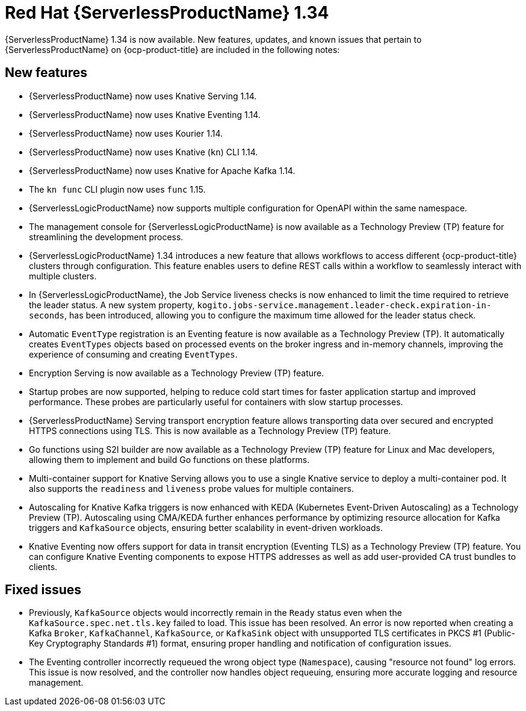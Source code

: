 // Module included in the following assemblies
//
// * about/serverless-release-notes.adoc

:_content-type: REFERENCE
[id="serverless-rn-1-34-0_{context}"]
= Red Hat {ServerlessProductName} 1.34

{ServerlessProductName} 1.34 is now available. New features, updates, and known issues that pertain to {ServerlessProductName} on {ocp-product-title} are included in the following notes:

[id="new-features-1-34-0_{context}"]
== New features

* {ServerlessProductName} now uses Knative Serving 1.14.
* {ServerlessProductName} now uses Knative Eventing 1.14.
* {ServerlessProductName} now uses Kourier 1.14.
* {ServerlessProductName} now uses Knative (`kn`) CLI 1.14.
* {ServerlessProductName} now uses Knative for Apache Kafka 1.14.
* The `kn func` CLI plugin now uses `func` 1.15.

* {ServerlessLogicProductName} now supports multiple configuration for OpenAPI within the same namespace.

* The management console for {ServerlessLogicProductName} is now available as a Technology Preview (TP) feature for streamlining the development process.

* {ServerlessLogicProductName} 1.34 introduces a new feature that allows workflows to access different {ocp-product-title} clusters through configuration. This feature enables users to define REST calls within a workflow to seamlessly interact with multiple clusters.

* In {ServerlessLogicProductName}, the Job Service liveness checks is now enhanced to limit the time required to retrieve the leader status. A new system property, `kogito.jobs-service.management.leader-check.expiration-in-seconds`, has been introduced, allowing you to configure the maximum time allowed for the leader status check.

* Automatic `EventType` registration is an Eventing feature is now available as a Technology Preview (TP). It automatically creates `EventTypes` objects based on processed events on the broker ingress and in-memory channels, improving the experience of consuming and creating `EventTypes`.

* Encryption Serving is now available as a Technology Preview (TP) feature.

* Startup probes are now supported, helping to reduce cold start times for faster application startup and improved performance. These probes are particularly useful for containers with slow startup processes.

* {ServerlessProductName} Serving transport encryption feature allows transporting data over secured and encrypted HTTPS connections using TLS. This is now available as a Technology Preview (TP) feature.

* Go functions using S2I builder are now available as a Technology Preview (TP) feature for Linux and Mac developers, allowing them to implement and build Go functions on these platforms.

* Multi-container support for Knative Serving allows you to use a single Knative service to deploy a multi-container pod. It also supports the `readiness` and `liveness` probe values for multiple containers.

* Autoscaling for Knative Kafka triggers is now enhanced with KEDA (Kubernetes Event-Driven Autoscaling) as a Technology Preview (TP). Autoscaling using CMA/KEDA further enhances performance by optimizing resource allocation for Kafka triggers and `KafkaSource` objects, ensuring better scalability in event-driven workloads.

* Knative Eventing now offers support for data in transit encryption (Eventing TLS) as a Technology Preview (TP) feature. You can configure Knative Eventing components to expose HTTPS addresses as well as add user-provided CA trust bundles to clients.

[id="fixed-issues-1-34-0_{context}"]
== Fixed issues

* Previously, `KafkaSource` objects would incorrectly remain in the `Ready` status even when the `KafkaSource.spec.net.tls.key` failed to load. This issue has been resolved. An error is now reported when creating a Kafka `Broker`, `KafkaChannel`, `KafkaSource`, or `KafkaSink` object with unsupported TLS certificates in PKCS #1 (Public-Key Cryptography Standards #1) format, ensuring proper handling and notification of configuration issues.

* The Eventing controller incorrectly requeued the wrong object type (`Namespace`), causing "resource not found" log errors. This issue is now resolved, and the controller now handles object requeuing, ensuring more accurate logging and resource management.